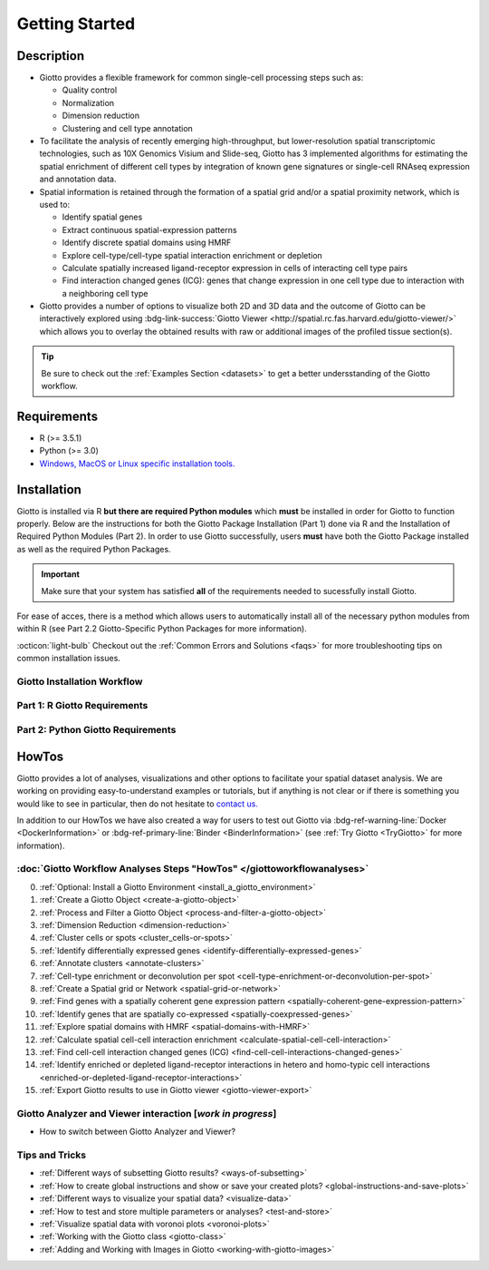 .. _gettingstartedpage: 

#######################
Getting Started 
#######################
*************
Description 
*************

* Giotto provides a flexible framework for common single-cell processing steps such as:
   
  * Quality control
  * Normalization
  * Dimension reduction
  * Clustering and cell type annotation
  
* To facilitate the analysis of recently emerging high-throughput, but lower-resolution spatial transcriptomic technologies, such as 10X Genomics Visium and Slide-seq, Giotto has 3 implemented algorithms for estimating the spatial enrichment of different cell types by integration of known gene signatures or single-cell RNAseq expression and annotation data.
* Spatial information is retained through the formation of a spatial grid and/or a spatial proximity network, which is used to:
  
  * Identify spatial genes
  * Extract continuous spatial-expression patterns
  * Identify discrete spatial domains using HMRF
  * Explore cell-type/cell-type spatial interaction enrichment or depletion
  * Calculate spatially increased ligand-receptor expression in cells of interacting cell type pairs
  * Find interaction changed genes (ICG): genes that change expression in one cell type due to interaction with a neighboring cell type

* Giotto provides a number of options to visualize both 2D and 3D data and the outcome of Giotto can be interactively explored using :bdg-link-success:`Giotto Viewer <http://spatial.rc.fas.harvard.edu/giotto-viewer/>` which allows you to overlay the obtained results with raw or additional images of the profiled tissue section(s).

.. _Giotto Viewer: http://spatial.rc.fas.harvard.edu/spatialgiotto/giotto.install.native.html

.. tip:: 
	
	Be sure to check out the :ref:`Examples Section <datasets>` to get a better undersstanding of the Giotto workflow.

*************
Requirements
*************
* R (>= 3.5.1)
* Python (>= 3.0)
* `Windows, MacOS or Linux specific installation tools.`_

.. _Windows, MacOS or Linux specific installation tools.: https://support.rstudio.com/hc/en-us/articles/200486498-Package-Development-Prerequisites

.. _Installation_Section:

*************
Installation
*************
Giotto is installed via R **but there are required Python modules** which **must** be installed in order for Giotto to function properly. 
Below are the instructions for both the Giotto Package Installation (Part 1) done via R and the Installation of Required Python Modules (Part 2). 
In order to use Giotto successfully, users **must** have both the Giotto Package installed as well as the required Python Packages. 

.. important:: 

	Make sure that your system has satisfied **all** of the requirements needed to sucessfully install Giotto.

For ease of acces, there is a method which allows users to automatically install all of the necessary python modules from within R (see Part 2.2 Giotto-Specific Python Packages for more information). 

:octicon:`light-bulb` Checkout out the :ref:`Common Errors and Solutions <faqs>` for more troubleshooting tips on common installation issues.  

.. _GiottoInstallationWorkflow:

Giotto Installation Workflow
==============================

.. tab-set:: 

	.. tab-item:: Giotto Installation Workflow 

		This workflow image is designed to help with Giotto Installation. 
		Users should follow the installation process by answering Yes or No to the following quetions. 
		There are three potential paths aimed to guide users through the installation process (see the diagram below for an overview). 

		**Part 1: R Giotto Requirements** of Giotto Installation is centered around preparing your R Environment 
		
		**Part 2: Python Giotto Requirements** of Giotto Installation is centered around preparing your Python Environment 

 
		.. dropdown:: Workflow Diagram 
		
			.. image:: images/GiottoInstallationWorkflow.png
				:width: 600
				:alt: Image of Giotto Installation Workflow
				:align: center

Part 1: R Giotto Requirements
============================== 

.. tab-set::

	.. tab-item:: 1.1: R Package Installation

		:octicon:`question` **Have you ever installed an R package that is in development?**

		.. dropdown:: Yes 
 
			:octicon:`arrow-right` Move on to the next step: Giotto Installation.
		
		.. dropdown:: No

			If this is the first time you build and install an R package you can follow `this link <https://support.rstudio.com/hc/en-us/articles/200486498-Package-Development-Prerequisites>`_, which has simple installation instructions for Windows, Mac OSX and Linux.
			To specifically install the command-line tools of Xcode for Mac OSX you might also need to run this line **in terminal**:

			.. code-block:: 

  				xcode-select -- install 

			:octicon:`arrow-right` Move on to the next step: Giotto Installation  


	.. tab-item:: 1.2: Giotto Installation 
		
		:octicon:`question` **Have you installed Giotto before?**

		.. dropdown:: Yes 

			Run the following code to load giotto intto your R workspace. 

			.. code-block::

				library(Giotto)

			:octicon:`arrow-right` Move on to the next step: Python Package Installation  

		.. dropdown:: No


			If you have installed an R Package before but this is your first time installting Giotto pleae follow the instructions below.
			Giotto can be installed within 1-5 mins.

			**This version requires C Compilation**

			.. code-block::

				library(devtools) # If not installed: install.packages('devtools')
				library(remotes)  #If not installed: install.packages('remotes')
				remotes::install_github("RubD/Giotto") 

			.. warning:: 	
				If you are having compilation (gfortran) problems check goftran.

			**This version does not require C Compliation**	

			.. code-block::

				remotes::install_github("RubD/Giotto@cless") 

			Next, run the following code to load giotto intto your R workspace. 

			.. code-block::

				library(Giotto)

			Then, :octicon:`arrow-right` move on to the next step: Python Package Installation  

.. _part2_python_giotto_requirements:

Part 2: Python Giotto Requirements 
=======================================

.. tab-set:: 

	.. tab-item:: 2.1: Python Package Installation 

		:octicon:`question` **Have you ever installed a Python Package?**

		.. dropdown:: Yes

			:octicon:`arrow-right` Move on to the next step: Giotto-Specific Python Packages 

		.. dropdown:: No 

			Information on how to install a Python package can be found `here`_.
			Once you have read through the information :octicon:`arrow-right` proceeed to the next step: Giotto-Specific Python Packages. 


	.. tab-item:: 2.2: Giotto-Specific Python Packages

		:octicon:`question` **Have you installed the python modules necessary for Giotto to run?**
		
		.. dropdown:: Required Modules 

			To perform all potential steps and analysis in the Giotto spatial toolbox the user needs to have a number of python modules installed. 
			To make this process as flexible and easy as possible two different strategies can be used

			* pandas
			* python-igraph (igraph)
			* networkx
			* leidenalg
			* python-louvain (community)
			* smfishHmrf
			* python.app (**OSX only**)
			* scikit-learn

			:octicon:`alert` These are necessary to run all available analyses, but can be installed automatically (see **2.2A Automatic Installation**) or manually (see **2.2B Manual Installation**) explained in detail below (Reponse "No").

		.. dropdown:: Yes 

			:octicon:`arrow-right` Move on to the next step: Python Path Specification 

		.. dropdown:: No
			:open:

			There are two methods through which users may install the required python modules ('Automatic Installation' vs. 'Manual Installation')

			.. dropdown:: 2.2A: Automatic Installation 

				The python modules will be installed automatically in a miniconda environment when installing Giotto. However, it will ask you whether you want to install them and you can opt out and select your preferred python path. In that case you need to do a manual installation of the python modules.
				To perform all potential steps and analysis in the Giotto spatial toolbox the user needs to have a number of python modules installed. Installation of the Giotto Environment allows users to install the required Python environment via MiniConda without specifying their python path. 
				
				With this option, the user can just install a Giotto python environment using r-miniconda. This is done *after* installation of the Giotto package via R (see Part 1: Giotto Installation for more information).  

				First, load the Giotto Package then proceed to environment installation and/or removal. 

				.. code-block::

					library(Giotto)

				.. dropdown:: Install Giotto Environment 

					.. code-block::

						installGiottoEnvironmnt()

				.. dropdown:: Re-Install the Giotto environment

					.. code-block::

						installGiottoEnvironment(force_environment = TRUE)

				.. dropdown:: Re-install mini-conda and environment

					.. code-block::
						
						installGiottoEnvironment(force_miniconda = TRUE)
					
				.. dropdown:: Remove Giotto Environment

					.. code-block::

						removeGiottoEnvironment()

				.. note::
					With the automatic installation option, the user **DOES NOT** have to specify a python path. 
				

			.. dropdown:: 2.2B: Manual Installation

				There are two methods thorugh which users can install the necessary Python modules manually with **(1) Pip in Python3** or **(2) Conda**.

				.. warning:: 
					With either one of the **Manual Installation** options (**Install with Pip in Python3** or **Install with Conda**) users will have to provide the python path to :ref:`createGiottoInstructions <createGiottoInstructions>`. 
					If this is not done, Giotto **will not** be able to use the installed python modules.
					
				*Note:* If pip install does not work, try installing the modules within a `conda environment <https://docs.conda.io/projects/conda/en/latest/user-guide/tasks/manage-environments.html#creating-an-environment-with-commands>`_. For more inforomation on vitual environments with conda visit this `page <https://heartbeat.fritz.ai/creating-python-virtual-environments-with-conda-why-and-how-180ebd02d1db>`_.

				.. dropdown:: **1. Install with Pip in Python3**

					*For OSX, Windows, or Linux:* 

					.. code-block:: 

						pip3 install pandas python-igraph networkx python-louvain leidenalg scikit-learn smfishHmrf

				.. dropdown:: **2. Install with Conda**

					1. Create yaml file (e.g. environment.yml) with the following information:

						.. code-block:: 

							name: giotto_env
							channels:
							— defaults
							dependencies:
							— pip=3.4
							— pandas
							— networkx
							- python-igraph
							- leidenalg
							- python-louvain
							- python.app (!!only for OSX!!)
							- scikit-learn
							prefix: /Users/your_username/anaconda3/envs/giotto_env

					2. Create Conda Environment Based on yaml File: 

						.. code-block:: 

							conda env create -f environment.yml
					
					3. Use the path to this environment when you create the Giotto instructions or Giotto object

						.. dropdown:: For OSX
						
							.. code-block::
							
								/Users/your_username/anaconda3/envs/giotto_env/bin/pythonw


						.. dropdown:: For Windows
						
							.. code-block:: 
							
								/Users/your_username/anaconda3/envs/giotto_env/python.exe


						.. dropdown:: For Linux
						
							.. code-block:: 
							
								/Users/your_username/anaconda3/envs/giotto_env/bin/python


			.. warning:: 
				With either one of the Manual Installation options users **must** specify their Python path. 

			Please :octicon:`arrow-right` move on to the next step: 2.3 Python Path Specification 

	.. tab-item:: 2.3 Python Path Specification 

		:octicon:`question` **Have you specified your python path in R?**

		.. note::
			
			With the Manual Installation option, once the user has installed all of the necessary modules, via either of the methods (e.g. Conda), the path to their python environment can be provided as an instruction in R.

		.. dropdown:: Yes

			You can now start using Giotto :octicon:`verified` 

		.. dropdown:: No 

				With the Manual Installation option, once the user has installed all of the necessary modules, via either of the methods above (e.g. Conda), the path to their python environment can be provided as an instruction in R.

				.. code-block::
						
						# Within R
					
						library(Giotto)
						my_instructions = createGiottoInstructions(python_path = 'your/python/path')
						my_giotto_object = createGiottoObject(
							raw_exprs = '...',
							spatial_locs = '...', 
							instructions = my_instructions)

				You can now start using Giotto :octicon:`verified` 

.. _here: https://packaging.python.org/en/latest/tutorials/installing-packages/


.. _howtolabel:

*******
HowTos
*******
Giotto provides a lot of analyses, visualizations and other options to facilitate your spatial dataset analysis. We are working on providing easy-to-understand examples or tutorials, but if anything is not clear or if there is something you would like to see in particular, then do not hesitate to `contact us.`_

In addition to our HowTos we have also created a way for users to test out Giotto via :bdg-ref-warning-line:`Docker <DockerInformation>` or :bdg-ref-primary-line:`Binder <BinderInformation>` (see :ref:`Try Giotto <TryGiotto>` for more information).

.. _contact us.: https://github.com/RubD/Giotto/issues

:doc:`Giotto Workflow Analyses Steps "HowTos" </giottoworkflowanalyses>`
============================================================================

0. :ref:`Optional: Install a Giotto Environment <install_a_giotto_environment>`
   
#. :ref:`Create a Giotto Object <create-a-giotto-object>`
#. :ref:`Process and Filter a Giotto Object <process-and-filter-a-giotto-object>` 
#. :ref:`Dimension Reduction <dimension-reduction>`  
#. :ref:`Cluster cells or spots <cluster_cells-or-spots>`
#. :ref:`Identify differentially expressed genes <identify-differentially-expressed-genes>`
#. :ref:`Annotate clusters <annotate-clusters>`
#. :ref:`Cell-type enrichment or deconvolution per spot <cell-type-enrichment-or-deconvolution-per-spot>`
#. :ref:`Create a Spatial grid or Network <spatial-grid-or-network>`
#. :ref:`Find genes with a spatially coherent gene expression pattern <spatially-coherent-gene-expression-pattern>`
#. :ref:`Identify genes that are spatially co-expressed <spatially-coexpressed-genes>`
#. :ref:`Explore spatial domains with HMRF <spatial-domains-with-HMRF>`
#. :ref:`Calculate spatial cell-cell interaction enrichment <calculate-spatial-cell-cell-interaction>`
#. :ref:`Find cell-cell interaction changed genes (ICG) <find-cell-cell-interactions-changed-genes>`
#. :ref:`Identify enriched or depleted ligand-receptor interactions in hetero and homo-typic cell interactions <enriched-or-depleted-ligand-receptor-interactions>`
#. :ref:`Export Giotto results to use in Giotto viewer <giotto-viewer-export>`
 
Giotto Analyzer and Viewer interaction [*work in progress*]
===========================================================

* How to switch between Giotto Analyzer and Viewer?

Tips and Tricks
============================================================

* :ref:`Different ways of subsetting Giotto results? <ways-of-subsetting>`
* :ref:`How to create global instructions and show or save your created plots? <global-instructions-and-save-plots>`
* :ref:`Different ways to visualize your spatial data? <visualize-data>`
* :ref:`How to test and store multiple parameters or analyses? <test-and-store>`
* :ref:`Visualize spatial data with voronoi plots <voronoi-plots>`
* :ref:`Working with the Giotto class <giotto-class>`
* :ref:`Adding and Working with Images in Giotto <working-with-giotto-images>`


.. seealso:: 
	:ref:`FAQs <faqs>` for more information

